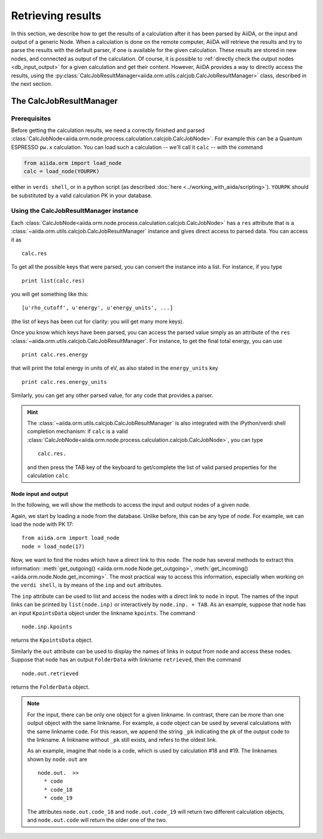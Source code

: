 ==================
Retrieving results
==================

In this section, we describe how to get the results of a calculation after it has been parsed by AiiDA, or the input and output of a generic Node.
When a calculation is done on the remote computer, AiiDA will retrieve the results and try to parse the results with the default parser, if one is available for the given calculation. These results are stored in new nodes, and connected as output of the calculation. Of course, it is possible to :ref:`directly check the output nodes <db_input_output>` for a given calculation and get their content. However, AiiDA provides a way to directly access the results, using the :py:class:`CalcJobResultManager<aiida.orm.utils.calcjob.CalcJobResultManager>` class, described in the next section.

The CalcJobResultManager
+++++++++++++++++++++++++++++

Prerequisites
-------------

Before getting the calculation results, we need a correctly finished and parsed
:class:`CalcJobNode<aiida.orm.node.process.calculation.calcjob.CalcJobNode>`.
For example this can be a Quantum ESPRESSO ``pw.x`` calculation.
You can load such a calculation -- we'll call it ``calc`` -- with the command

.. code :: python
    
    from aiida.orm import load_node
    calc = load_node(YOURPK)

either in ``verdi shell``, or in a python script (as described :doc:`here <../working_with_aiida/scripting>`).
``YOURPK`` should be substituted by a valid calculation PK in your database.

Using the CalcJobResultManager instance
-------------------------------------------

Each :class:`CalcJobNode<aiida.orm.node.process.calculation.calcjob.CalcJobNode>` has a ``res`` attribute that is a 
:class:`~aiida.orm.utils.calcjob.CalcJobResultManager` instance and
gives direct access to parsed data. You can access it as
::

    calc.res

To get all the possible keys that were parsed, you can convert the instance into a list. For instance, if you
type
::

    print list(calc.res)

you will get something like this::

    [u'rho_cutoff', u'energy', u'energy_units', ...]

(the list of keys has been cut for clarity: you will get many more
keys).

Once you know which keys have been parsed, you can access the parsed
value simply as an attribute of the ``res`` :class:`~aiida.orm.utils.calcjob.CalcJobResultManager`. For instance, to get the final total energy, you can use
::

    print calc.res.energy

that will print the total energy in units of eV, as also stated in the ``energy_units`` key
::

    print calc.res.energy_units

Similarly, you can get any other parsed value, for any code that
provides a parser.

.. hint:: 
    The :class:`~aiida.orm.utils.calcjob.CalcJobResultManager` is also integrated with the iPython/verdi shell completion mechanism: if ``calc`` is a valid :class:`CalcJobNode<aiida.orm.node.process.calculation.calcjob.CalcJobNode>`, you can type
    ::

        calc.res.

    and then press the TAB key of the keyboard to get/complete the list of valid parsed properties for the calculation ``calc``.

.. _db_input_output:

Node input and output
=====================

In the following, we will show the methods to access the input and output nodes of a given node.

Again, we start by loading a node from the database. Unlike before, this can be any type of node. For example, we can load the node with PK 17::

    from aiida.orm import load_node
    node = load_node(17)

Now, we want to find the nodes which have a direct link to this node. The node has several methods to extract this information: :meth:`get_outgoing() <aiida.orm.node.Node.get_outgoing>`, :meth:`get_incoming() <aiida.orm.node.Node.get_incoming>`. The most practical way to access this information, especially when working on the ``verdi shell``, is by means of the ``inp`` and ``out`` attributes.

The ``inp`` attribute can be used to list and access the nodes with a direct link to 
``node`` in input. The names of the input links can be printed by ``list(node.inp)`` or interactively by ``node.inp. + TAB``. As an example, suppose that ``node`` has an input ``KpointsData`` object under the linkname ``kpoints``. The command
::

    node.inp.kpoints
  
returns the ``KpointsData`` object.

Similarly the ``out`` attribute can be used to display the names of links in output from ``node`` and access these nodes. Suppose that ``node`` has an output ``FolderData`` with linkname ``retrieved``, then the command
::

  node.out.retrieved
  
returns the ``FolderData`` object. 

.. note:: 
    For the input, there can be only one object for a given linkname. In contrast, there can be more than one output object with the same linkname. For example, a code object can be used by several calculations with the same linkname ``code``. For this reason, we append the string ``_pk`` indicating the pk of the output code to the linkname. A linkname without ``_pk`` still exists, and refers to the oldest link. 
    
    As an example, imagine that ``node`` is a code, which is used by calculation #18 and #19. The linknames shown by ``node.out`` are
    ::
  
        node.out.  >>
          * code
          * code_18
          * code_19
    
    The attributes ``node.out.code_18`` and ``node.out.code_19`` will return two different calculation objects, and ``node.out.code`` will return the older one of the two. 

